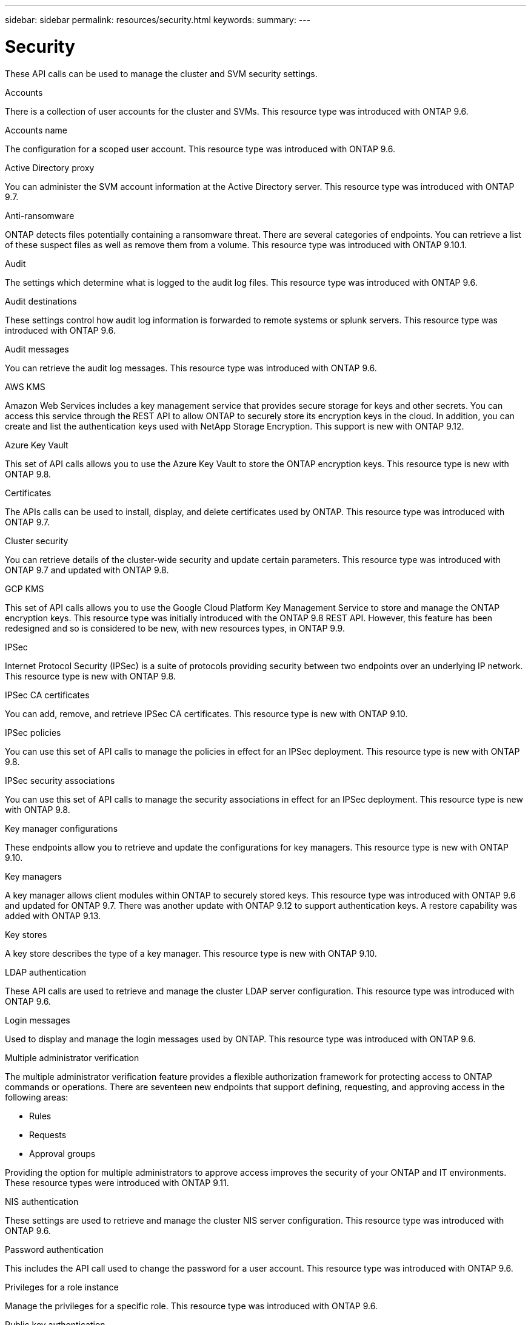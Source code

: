 ---
sidebar: sidebar
permalink: resources/security.html
keywords:
summary:
---

= Security
:hardbreaks:
:nofooter:
:icons: font
:linkattrs:
:imagesdir: ../media/

[.lead]
These API calls can be used to manage the cluster and SVM security settings.

.Accounts

There is a collection of user accounts for the cluster and SVMs. This resource type was introduced with ONTAP 9.6.

.Accounts name

The configuration for a scoped user account. This resource type was introduced with ONTAP 9.6.

.Active Directory proxy

You can administer the SVM account information at the Active Directory server. This resource type was introduced with ONTAP 9.7.

.Anti-ransomware

ONTAP detects files potentially containing a ransomware threat. There are several categories of endpoints. You can retrieve a list of these suspect files as well as remove them from a volume. This resource type was introduced with ONTAP 9.10.1.

.Audit

The settings which determine what is logged to the audit log files. This resource type was introduced with ONTAP 9.6.

.Audit destinations

These settings control how audit log information is forwarded to remote systems or splunk servers.  This resource type was introduced with ONTAP 9.6.

.Audit messages

You can retrieve the audit log messages. This resource type was introduced with ONTAP 9.6.

.AWS KMS

Amazon Web Services includes a key management service that provides secure storage for keys and other secrets. You can access this service through the REST API to allow ONTAP to securely store its encryption keys in the cloud. In addition, you can create and list the authentication keys used with NetApp Storage Encryption. This support is new with ONTAP 9.12.

//This set of API calls allows you to use the Amazon Web Services Key Management Service to store the ONTAP encryption keys. This resource type is new with ONTAP 9.8.

.Azure Key Vault

This set of API calls allows you to use the Azure Key Vault to store the ONTAP encryption keys. This resource type is new with ONTAP 9.8.

.Certificates

The APIs calls can be used to install, display, and delete certificates used by ONTAP. This resource type was introduced with ONTAP 9.7.

.Cluster security

You can retrieve details of the cluster-wide security and update certain parameters. This resource type was introduced with ONTAP 9.7 and updated with ONTAP 9.8.

.GCP KMS

This set of API calls allows you to use the Google Cloud Platform Key Management Service to store and manage the ONTAP encryption keys. This resource type was initially introduced with the ONTAP 9.8 REST API. However, this feature has been redesigned and so is considered to be new, with new resources types, in ONTAP 9.9.

.IPSec

Internet Protocol Security (IPSec) is a suite of protocols providing security between two endpoints over an underlying IP network. This resource type is new with ONTAP 9.8.

.IPSec CA certificates

You can add, remove, and retrieve IPSec CA certificates. This resource type is new with ONTAP 9.10.

.IPSec policies

You can use this set of API calls to manage the policies in effect for an IPSec deployment. This resource type is new with ONTAP 9.8.

.IPSec security associations

You can use this set of API calls to manage the security associations in effect for an IPSec deployment. This resource type is new with ONTAP 9.8.

.Key manager configurations

These endpoints allow you to retrieve and update the configurations for key managers. This resource type is new with ONTAP 9.10.

.Key managers

A key manager allows client modules within ONTAP to securely stored keys. This resource type was introduced with ONTAP 9.6 and updated for ONTAP 9.7. There was another update with ONTAP 9.12 to support authentication keys. A restore capability was added with ONTAP 9.13.

.Key stores

A key store describes the type of a key manager. This resource type is new with ONTAP 9.10.

.LDAP authentication

These API calls are used to retrieve and manage the cluster LDAP server configuration. This resource type was introduced with ONTAP 9.6.

.Login messages

Used to display and manage the login messages used by ONTAP. This resource type was introduced with ONTAP 9.6.

.Multiple administrator verification

The multiple administrator verification feature provides a flexible authorization framework for protecting access to ONTAP commands or operations. There are seventeen new endpoints that support defining, requesting, and approving access in the following areas:

* Rules
* Requests
* Approval groups

Providing the option for multiple administrators to approve access improves the security of your ONTAP and IT environments. These resource types were introduced with ONTAP 9.11.

.NIS authentication

These settings are used to retrieve and manage the cluster NIS server configuration. This resource type was introduced with ONTAP 9.6.

.Password authentication

This includes the API call used to change the password for a user account. This resource type was introduced with ONTAP 9.6.

.Privileges for a role instance

Manage the privileges for a specific role. This resource type was introduced with ONTAP 9.6.

.Public key authentication

You can use these API calls to configure the public keys for user accounts. This resource type was introduced with ONTAP 9.7.

.Roles

The roles provide a way to assign privileges to user accounts. This resource type was introduced with ONTAP 9.6.

.Roles instance

Specific instance of a role. This resource type was introduced with ONTAP 9.6.

.SAML service provider

You can display and manage the configuration for the SAML service provider. This resource type was introduced with ONTAP 9.6.

.SSH

These calls allow you to set the SSH configuration. This resource type was introduced with ONTAP 9.7.

.SSH SVMs

These endpoints allow you to retrieve the SSH security configuration for all SVMs. This resource type was introduced with ONTAP 9.10.

.TOTPS

You can use the REST API to configure time-based one-time password (TOTP) profiles for accounts that sign in and access ONTAP using SSH. This resource type was introduced with ONTAP 9.13.
